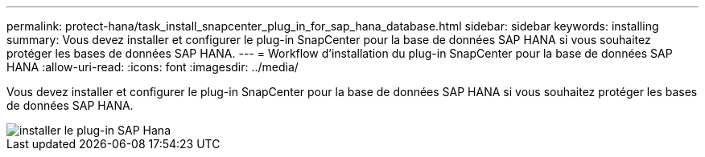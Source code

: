 ---
permalink: protect-hana/task_install_snapcenter_plug_in_for_sap_hana_database.html 
sidebar: sidebar 
keywords: installing 
summary: Vous devez installer et configurer le plug-in SnapCenter pour la base de données SAP HANA si vous souhaitez protéger les bases de données SAP HANA. 
---
= Workflow d'installation du plug-in SnapCenter pour la base de données SAP HANA
:allow-uri-read: 
:icons: font
:imagesdir: ../media/


[role="lead"]
Vous devez installer et configurer le plug-in SnapCenter pour la base de données SAP HANA si vous souhaitez protéger les bases de données SAP HANA.

image::../media/sap_hana_install_configure_workflow.gif[installer le plug-in SAP Hana]
